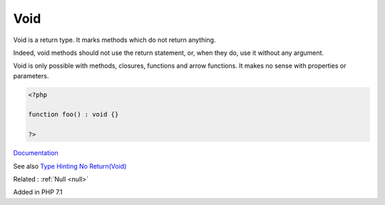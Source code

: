 .. _void:
.. meta::
	:description:
		Void: Void is a return type.
	:twitter:card: summary_large_image
	:twitter:site: @exakat
	:twitter:title: Void
	:twitter:description: Void: Void is a return type
	:twitter:creator: @exakat
	:og:title: Void
	:og:type: article
	:og:description: Void is a return type
	:og:url: https://php-dictionary.readthedocs.io/en/latest/dictionary/void.ini.html
	:og:locale: en


Void
----

Void is a return type. It marks methods which do not return anything. 

Indeed, void methods should not use the return statement, or, when they do, use it without any argument. 

Void is only possible with methods, closures, functions and arrow functions. It makes no sense with properties or parameters.


.. code-block:: php
   
   <?php
   
   function foo() : void {}
   
   ?>


`Documentation <https://www.php.net/manual/en/migration71.new-features.php#migration71.new-features.void-functions>`__

See also `Type Hinting No Return(Void) <https://riptutorial.com/php/example/20542/type-hinting-no-return-void->`_

Related : :ref:`Null <null>`

Added in PHP 7.1
